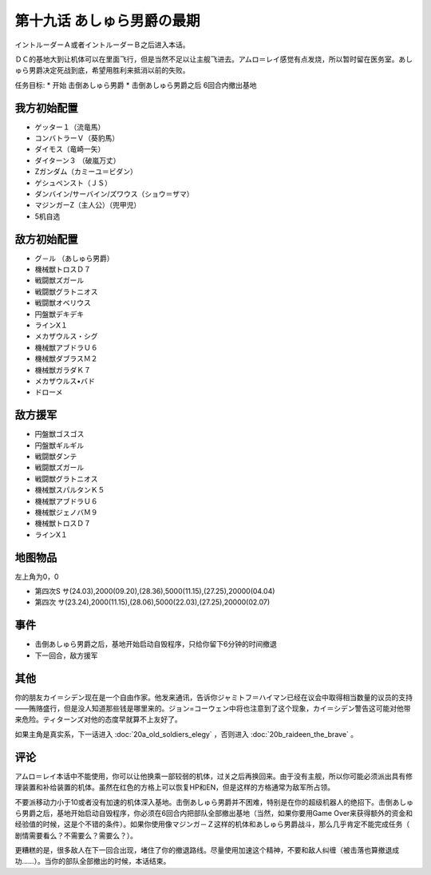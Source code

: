 第十九话 あしゅら男爵の最期
===========================

イントルーダーＡ或者イントルーダーＢ之后进入本话。

ＤＣ的基地大到让机体可以在里面飞行，但是当然不足以让主舰飞进去。アムロ＝レイ感觉有点发烧，所以暂时留在医务室。あしゅら男爵决定死战到底，希望用胜利来抵消以前的失败。

任务目标:
* 开始 击倒あしゅら男爵
* 击倒あしゅら男爵之后 6回合内撤出基地
  
-----------------
我方初始配置	
-----------------

* ゲッター１（流竜馬）
* コンバトラーＶ（葵豹馬）
* ダイモス（竜崎一矢）
* ダイターン３ （破嵐万丈）
* Ζガンダム（カミーユ＝ビダン）
* ゲシュペンスト（ＪＳ）
* ダンバイン/サーバイン/ズワウス（ショウ＝ザマ）
* マジンガーZ（主人公）（兜甲児）
* 5机自选

-----------------	　
敌方初始配置	
-----------------

* グ－ル （あしゅら男爵）
* 機械獣トロスＤ７
* 戦闘獣ズガール
* 戦闘獣グラトニオス                        
* 戦闘獣オベリウス
* 円盤獣デキデキ
* ラインX１
* メカザウルス・シグ
* 機械獣アブドラＵ６
* 機械獣ダブラスＭ２
* 機械獣ガラダＫ７
* メカザウルス•バド
* ドローメ

-----------------
敌方援军	
-----------------

* 円盤獣ゴスゴス                    
* 円盤獣ギルギル
* 戦闘獣ダンテ
* 戦闘獣ズガール
* 戦闘獣グラトニオス
* 機械獣スパルタンＫ５
* 機械獣アブドラＵ６
* 機械獣ジェノバＭ９
* 機械獣トロスＤ７
* ラインX１

-------------
地图物品
-------------

左上角为0，0

* 第四次S サ(24.03),2000(09.20),(28.36),5000(11.15),(27.25),20000(04.04) 
* 第四次 サ(23.24),2000(11.15),(28.06),5000(22.03),(27.25),20000(02.07) 

---------
事件	
---------

* 击倒あしゅら男爵之后，基地开始启动自毁程序，只给你留下6分钟的时间撤退
* 下一回合，敌方援军

------------------------
其他
------------------------

你的朋友カイ＝シデン现在是一个自由作家。他发来通讯，告诉你ジャミトフ＝ハイマン已经在议会中取得相当数量的议员的支持——贿赂盛行，但是没人知道那些钱是哪里来的。ジョン=コーウェン中将也注意到了这个现象，カイ＝シデン警告这可能对他带来危险。ティターンズ对他的态度早就算不上友好了。

如果主角是真实系，下一话进入 :doc:`20a_old_soldiers_elegy` ，否则进入 :doc:`20b_raideen_the_brave` 。

--------------
评论
--------------

アムロ＝レイ本话中不能使用，你可以让他换乘一部较弱的机体，过关之后再换回来。由于没有主舰，所以你可能必须派出具有修理装置和补给装置的机体。虽然在红色的方格上可以恢复HP和EN，但是这样的方格通常为敌军所占领。

不要派移动力小于10或者没有加速的机体深入基地。击倒あしゅら男爵并不困难，特别是在你的超级机器人的绝招下。击倒あしゅら男爵之后，基地开始启动自毁程序，你必须在6回合内把部队全部撤出基地（当然，如果你要用Game Over来获得额外的资金和经验值的时候，这是个不错的条件）。如果你使用像マジンガ－Ｚ这样的机体和あしゅら男爵战斗，那么几乎肯定不能完成任务（ 剧情需要看么？不需要么？需要么？）。

更糟糕的是，很多敌人在下一回合出现，堵住了你的撤退路线。尽量使用加速这个精神，不要和敌人纠缠（被击落也算撤退成功……）。当你的部队全部撤出的时候，本话结束。